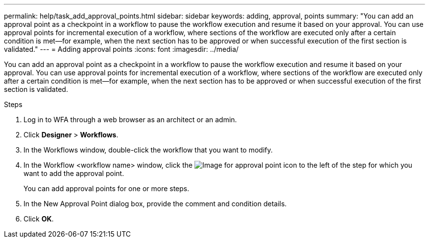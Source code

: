 ---
permalink: help/task_add_approval_points.html
sidebar: sidebar
keywords: adding, approval, points
summary: "You can add an approval point as a checkpoint in a workflow to pause the workflow execution and resume it based on your approval. You can use approval points for incremental execution of a workflow, where sections of the workflow are executed only after a certain condition is met—for example, when the next section has to be approved or when successful execution of the first section is validated."
---
= Adding approval points
:icons: font
:imagesdir: ../media/

[.lead]
You can add an approval point as a checkpoint in a workflow to pause the workflow execution and resume it based on your approval. You can use approval points for incremental execution of a workflow, where sections of the workflow are executed only after a certain condition is met--for example, when the next section has to be approved or when successful execution of the first section is validated.

.Steps

. Log in to WFA through a web browser as an architect or an admin.
. Click *Designer* > *Workflows*.
. In the Workflows window, double-click the workflow that you want to modify.
. In the Workflow <workflow name> window, click the image:../media/approval_point_disabled.gif[Image for approval point] icon to the left of the step for which you want to add the approval point.
+
You can add approval points for one or more steps.

. In the New Approval Point dialog box, provide the comment and condition details.
. Click *OK*.
